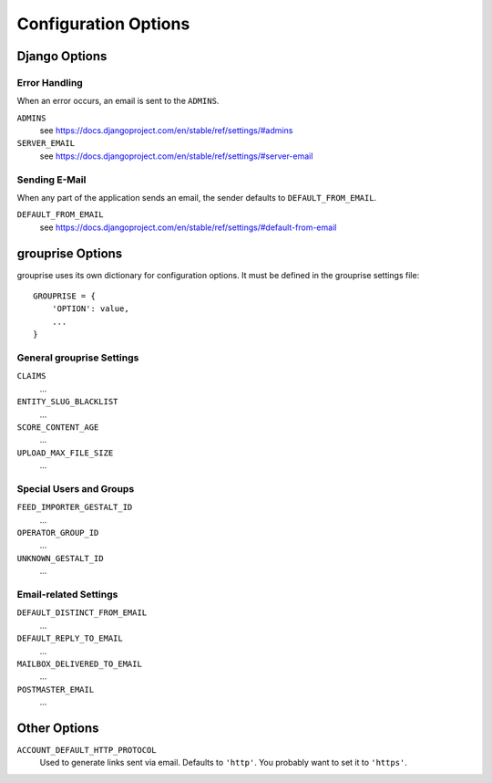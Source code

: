 *********************
Configuration Options
*********************

Django Options
==============

Error Handling
--------------

When an error occurs, an email is sent to the ``ADMINS``.

``ADMINS``
  see https://docs.djangoproject.com/en/stable/ref/settings/#admins

``SERVER_EMAIL``
  see https://docs.djangoproject.com/en/stable/ref/settings/#server-email

Sending E-Mail
--------------

When any part of the application sends an email, the sender defaults to ``DEFAULT_FROM_EMAIL``.

``DEFAULT_FROM_EMAIL``
  see https://docs.djangoproject.com/en/stable/ref/settings/#default-from-email


grouprise Options
=================

grouprise uses its own dictionary for configuration options. It must be defined in the
grouprise settings file::

  GROUPRISE = {
      'OPTION': value,
      ...
  }

General grouprise Settings
--------------------------

``CLAIMS``
  ...

``ENTITY_SLUG_BLACKLIST``
  ...

``SCORE_CONTENT_AGE``
  ...

``UPLOAD_MAX_FILE_SIZE``
  ...

Special Users and Groups
------------------------

``FEED_IMPORTER_GESTALT_ID``
  ...

``OPERATOR_GROUP_ID``
  ...

``UNKNOWN_GESTALT_ID``
  ...

Email-related Settings
----------------------

``DEFAULT_DISTINCT_FROM_EMAIL``
  ...

``DEFAULT_REPLY_TO_EMAIL``
  ...

``MAILBOX_DELIVERED_TO_EMAIL``
  ...

``POSTMASTER_EMAIL``
  ...


Other Options
=============

``ACCOUNT_DEFAULT_HTTP_PROTOCOL``
  Used to generate links sent via email. Defaults to ``'http'``. You probably want to set it
  to ``'https'``.

